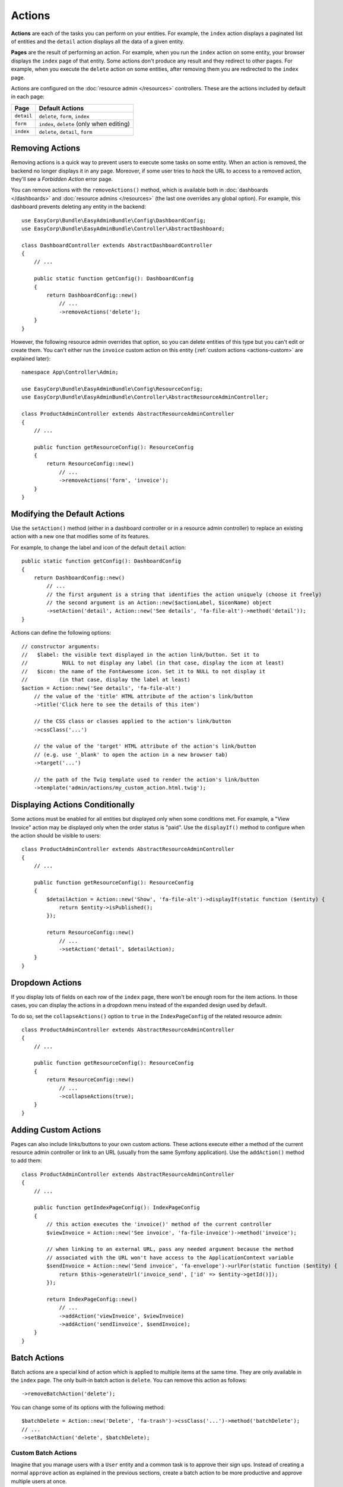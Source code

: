 Actions
=======

**Actions** are each of the tasks you can perform on your entities. For example,
the ``index`` action displays a paginated list of entities and the ``detail``
action displays all the data of a given entity.

**Pages** are the result of performing an action. For example, when you run the
``index`` action on some entity, your browser displays the ``index`` page of
that entity. Some actions don't produce any result and they redirect to other
pages. For example, when you execute the ``delete`` action on some entities,
after removing them you are redirected to the ``index`` page.

Actions are configured on the :doc:`resource admin </resources>` controllers.
These are the actions included by default in each page:

==========  ===================================================
Page        Default Actions
==========  ===================================================
``detail``  ``delete``, ``form``, ``index``
``form``    ``index``, ``delete`` (only when editing)
``index``   ``delete``, ``detail``, ``form``
==========  ===================================================

Removing Actions
----------------

Removing actions is a quick way to prevent users to execute some tasks on some
entity. When an action is removed, the backend no longer displays it in any
page. Moreover, if some user tries to *hack* the URL to access to a removed
action, they'll see a *Forbidden Action* error page.

You can remove actions with the ``removeActions()`` method, which is available
both in :doc:`dashboards </dashboards>` and :doc:`resource admins </resources>`
(the last one overrides any global option). For example, this dashboard prevents
deleting any entity in the backend::

    use EasyCorp\Bundle\EasyAdminBundle\Config\DashboardConfig;
    use EasyCorp\Bundle\EasyAdminBundle\Controller\AbstractDashboard;

    class DashboardController extends AbstractDashboardController
    {
        // ...

        public static function getConfig(): DashboardConfig
        {
            return DashboardConfig::new()
                // ...
                ->removeActions('delete');
        }
    }

However, the following resource admin overrides that option, so you can delete
entities of this type but you can't edit or create them. You can't either run the
``invoice`` custom action on this entity (:ref:`custom actions <actions-custom>`
are explained later)::

    namespace App\Controller\Admin;

    use EasyCorp\Bundle\EasyAdminBundle\Config\ResourceConfig;
    use EasyCorp\Bundle\EasyAdminBundle\Controller\AbstractResourceAdminController;

    class ProductAdminController extends AbstractResourceAdminController
    {
        // ...

        public function getResourceConfig(): ResourceConfig
        {
            return ResourceConfig::new()
                // ...
                ->removeActions('form', 'invoice');
        }
    }

Modifying the Default Actions
-----------------------------

Use the ``setAction()`` method (either in a dashboard controller or in a
resource admin controller) to replace an existing action with a new one that
modifies some of its features.

For example, to change the label and icon of the default ``detail`` action::

    public static function getConfig(): DashboardConfig
    {
        return DashboardConfig::new()
            // ...
            // the first argument is a string that identifies the action uniquely (choose it freely)
            // the second argument is an Action::new($actionLabel, $iconName) object
            ->setAction('detail', Action::new('See details', 'fa-file-alt')->method('detail'));
    }

Actions can define the following options::

    // constructor arguments:
    //   $label: the visible text displayed in the action link/button. Set it to
    //           NULL to not display any label (in that case, display the icon at least)
    //   $icon: the name of the FontAwesome icon. Set it to NULL to not display it
    //          (in that case, display the label at least)
    $action = Action::new('See details', 'fa-file-alt')
        // the value of the 'title' HTML attribute of the action's link/button
        ->title('Click here to see the details of this item')

        // the CSS class or classes applied to the action's link/button
        ->cssClass('...')

        // the value of the 'target' HTML attribute of the action's link/button
        // (e.g. use '_blank' to open the action in a new browser tab)
        ->target('...')

        // the path of the Twig template used to render the action's link/button
        ->template('admin/actions/my_custom_action.html.twig');

Displaying Actions Conditionally
--------------------------------

Some actions must be enabled for all entities but displayed only when some
conditions met. For example, a "View Invoice" action may be displayed only when
the order status is "paid". Use the ``displayIf()`` method to configure when the
action should be visible to users::

    class ProductAdminController extends AbstractResourceAdminController
    {
        // ...

        public function getResourceConfig(): ResourceConfig
        {
            $detailAction = Action::new('Show', 'fa-file-alt')->displayIf(static function ($entity) {
                return $entity->isPublished();
            });

            return ResourceConfig::new()
                // ...
                ->setAction('detail', $detailAction);
        }
    }

Dropdown Actions
----------------

If you display lots of fields on each row of the ``index`` page, there won't be
enough room for the item actions. In those cases, you can display the actions in
a dropdown menu instead of the expanded design used by default.

To do so, set the ``collapseActions()`` option to ``true`` in the
``IndexPageConfig`` of the related resource admin::

    class ProductAdminController extends AbstractResourceAdminController
    {
        // ...

        public function getResourceConfig(): ResourceConfig
        {
            return ResourceConfig::new()
                // ...
                ->collapseActions(true);
        }
    }

.. _actions-custom:

Adding Custom Actions
---------------------

Pages can also include links/buttons to your own custom actions. These actions
execute either a method of the current resource admin controller or link to an
URL (usually from the same Symfony application). Use the ``addAction()`` method
to add them::

    class ProductAdminController extends AbstractResourceAdminController
    {
        // ...

        public function getIndexPageConfig(): IndexPageConfig
        {
            // this action executes the 'invoice()' method of the current controller
            $viewInvoice = Action::new('See invoice', 'fa-file-invoice')->method('invoice');

            // when linking to an external URL, pass any needed argument because the method
            // associated with the URL won't have access to the ApplicationContext variable
            $sendInvoice = Action::new('Send invoice', 'fa-envelope')->urlFor(static function ($entity) {
                return $this->generateUrl('invoice_send', ['id' => $entity->getId()]);
            });

            return IndexPageConfig::new()
                // ...
                ->addAction('viewInvoice', $viewInvoice)
                ->addAction('sendIinvoice', $sendInvoice);
        }
    }

.. TODO: show a full example of creating a custom action

Batch Actions
-------------

Batch actions are a special kind of action which is applied to multiple items at
the same time. They are only available in the ``index`` page. The only built-in
batch action is ``delete``. You can remove this action as follows::

    ->removeBatchAction('delete');

You can change some of its options with the following method::

    $batchDelete = Action::new('Delete', 'fa-trash')->cssClass('...')->method('batchDelete');
    // ...
    ->setBatchAction('delete', $batchDelete);

Custom Batch Actions
~~~~~~~~~~~~~~~~~~~~

Imagine that you manage users with a ``User`` entity and a common task is to
approve their sign ups. Instead of creating a normal ``approve`` action as
explained in the previous sections, create a batch action to be more productive
and approve multiple users at once.

First, create a method in your resource admin to handle this batch action (the
method will receive an array with the IDs of the selected entities)::

    namespace App\Controller\Admin;

    use EasyCorp\Bundle\EasyAdminBundle\Config\ResourceConfig;
    use EasyCorp\Bundle\EasyAdminBundle\Controller\AbstractResourceAdminController;

    class UserAdminController extends AbstractResourceAdminController
    {
        // ...

        public function approveUsers(array $ids)
        {
            $entityClass = $this->getConfig()->getEntityClass();
            $em = $this->getDoctrine()->getManagerForClass($entityClass);

            foreach ($ids as $id) {
                $user = $em->find($id);
                $user->approve();
            }

            $this->em->flush();

            // don't return anything or redirect to any URL because it will be ignored
            // when a batch action finishes, user is redirected to the original page
        }
    }

Now use the ``addBatchAction()`` method to add it to your resource admin::

    namespace App\Controller\Admin;

    use EasyCorp\Bundle\EasyAdminBundle\Config\ResourceConfig;
    use EasyCorp\Bundle\EasyAdminBundle\Controller\AbstractResourceAdminController;

    class UserAdminController extends AbstractResourceAdminController
    {
        // ...

        public function getIndexPageConfig(): IndexPageConfig
        {
            return IndexPageConfig::new()
                // ...
                ->addBatchAction('approve', Action::new('Approve', 'fa-user-check')->method('approveUsers'));
        }
    }
